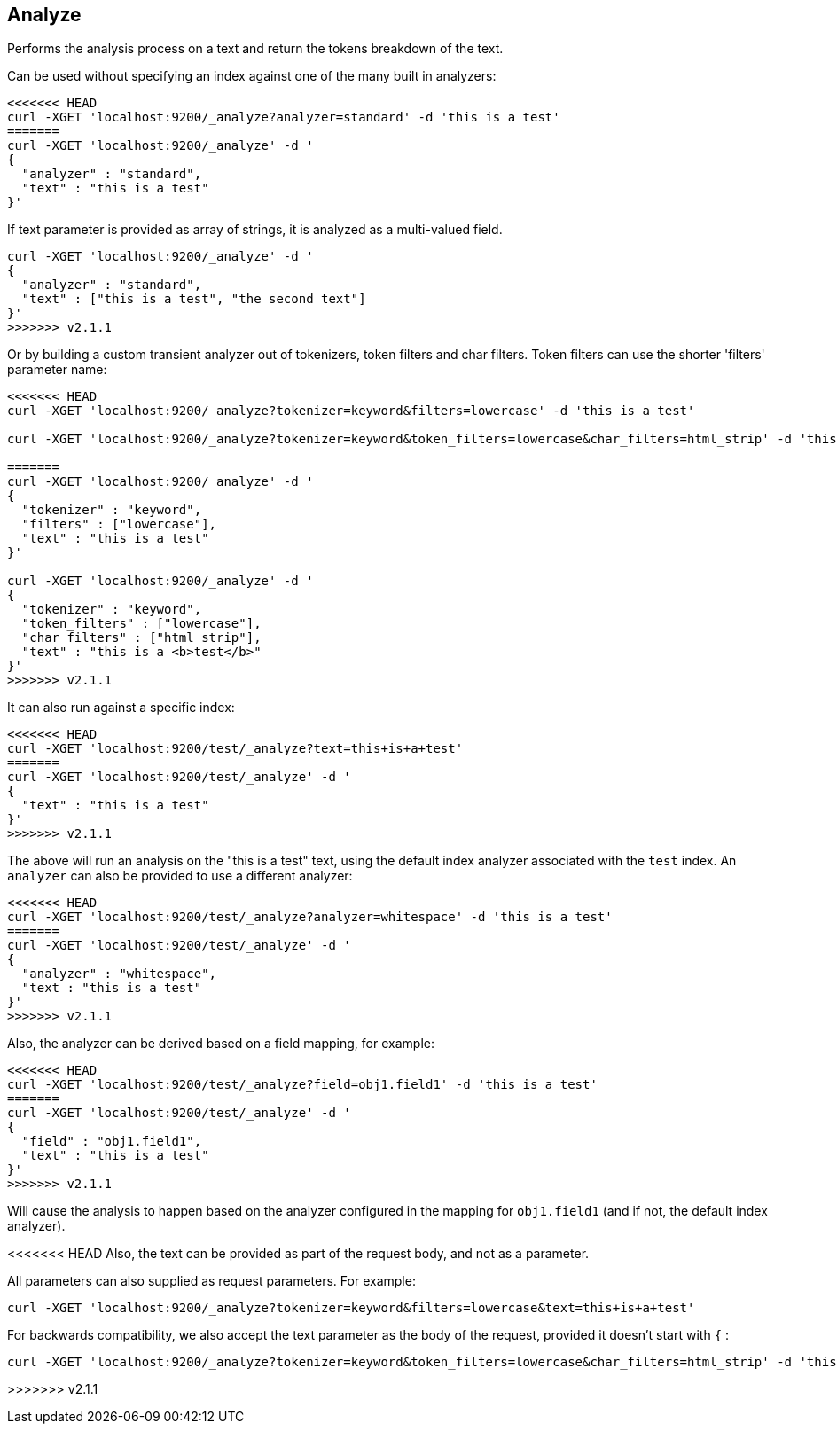 [[indices-analyze]]
== Analyze

Performs the analysis process on a text and return the tokens breakdown
of the text.

Can be used without specifying an index against one of the many built in
analyzers:

[source,js]
--------------------------------------------------
<<<<<<< HEAD
curl -XGET 'localhost:9200/_analyze?analyzer=standard' -d 'this is a test'
=======
curl -XGET 'localhost:9200/_analyze' -d '
{
  "analyzer" : "standard",
  "text" : "this is a test"
}'
--------------------------------------------------

If text parameter is provided as array of strings, it is analyzed as a multi-valued field.

[source,js]
--------------------------------------------------
curl -XGET 'localhost:9200/_analyze' -d '
{
  "analyzer" : "standard",
  "text" : ["this is a test", "the second text"]
}'
>>>>>>> v2.1.1
--------------------------------------------------

Or by building a custom transient analyzer out of tokenizers,
token filters and char filters. Token filters can use the shorter 'filters'
parameter name:

[source,js]
--------------------------------------------------
<<<<<<< HEAD
curl -XGET 'localhost:9200/_analyze?tokenizer=keyword&filters=lowercase' -d 'this is a test'

curl -XGET 'localhost:9200/_analyze?tokenizer=keyword&token_filters=lowercase&char_filters=html_strip' -d 'this is a <b>test</b>'

=======
curl -XGET 'localhost:9200/_analyze' -d '
{
  "tokenizer" : "keyword",
  "filters" : ["lowercase"],
  "text" : "this is a test"
}'

curl -XGET 'localhost:9200/_analyze' -d '
{
  "tokenizer" : "keyword",
  "token_filters" : ["lowercase"],
  "char_filters" : ["html_strip"],
  "text" : "this is a <b>test</b>"
}'
>>>>>>> v2.1.1
--------------------------------------------------

It can also run against a specific index:

[source,js]
--------------------------------------------------
<<<<<<< HEAD
curl -XGET 'localhost:9200/test/_analyze?text=this+is+a+test'
=======
curl -XGET 'localhost:9200/test/_analyze' -d '
{
  "text" : "this is a test"
}'
>>>>>>> v2.1.1
--------------------------------------------------

The above will run an analysis on the "this is a test" text, using the
default index analyzer associated with the `test` index. An `analyzer`
can also be provided to use a different analyzer:

[source,js]
--------------------------------------------------
<<<<<<< HEAD
curl -XGET 'localhost:9200/test/_analyze?analyzer=whitespace' -d 'this is a test'
=======
curl -XGET 'localhost:9200/test/_analyze' -d '
{
  "analyzer" : "whitespace",
  "text : "this is a test"
}'
>>>>>>> v2.1.1
--------------------------------------------------

Also, the analyzer can be derived based on a field mapping, for example:

[source,js]
--------------------------------------------------
<<<<<<< HEAD
curl -XGET 'localhost:9200/test/_analyze?field=obj1.field1' -d 'this is a test'
=======
curl -XGET 'localhost:9200/test/_analyze' -d '
{
  "field" : "obj1.field1",
  "text" : "this is a test"
}'
>>>>>>> v2.1.1
--------------------------------------------------

Will cause the analysis to happen based on the analyzer configured in the
mapping for `obj1.field1` (and if not, the default index analyzer).

<<<<<<< HEAD
Also, the text can be provided as part of the request body, and not as a
parameter.
=======
All parameters can also supplied as request parameters. For example:

[source,js]
--------------------------------------------------
curl -XGET 'localhost:9200/_analyze?tokenizer=keyword&filters=lowercase&text=this+is+a+test'
--------------------------------------------------

For backwards compatibility, we also accept the text parameter as the body of the request,
provided it doesn't start with `{` :

[source,js]
--------------------------------------------------
curl -XGET 'localhost:9200/_analyze?tokenizer=keyword&token_filters=lowercase&char_filters=html_strip' -d 'this is a <b>test</b>'
--------------------------------------------------
>>>>>>> v2.1.1
